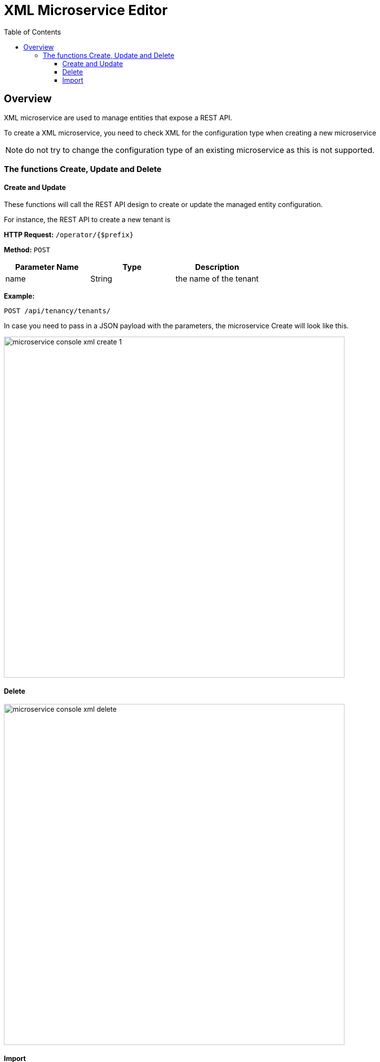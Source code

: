 = XML Microservice Editor
:doctype: book
:imagesdir: ./resources/
ifdef::env-github,env-browser[:outfilesuffix: .adoc]
:toc: left
:toclevels: 4 
:source-highlighter: pygments

== Overview

XML microservice are used to manage entities that expose a REST API.

To create a XML microservice, you need to check XML for the configuration type when creating a new microservice

NOTE: do not try to change the configuration type of an existing microservice as this is not supported.

=== The functions Create, Update and Delete

==== Create and Update
These functions will call the REST API design to create or update the managed entity configuration.

For instance, the REST API to create a new tenant is

*HTTP Request:* `+/operator/{$prefix}+`

*Method:* `+POST+`
[cols=3*,options="header"]
|===
| Parameter Name
| Type
| Description

| name
| String
| the name of the tenant
|===

*Example:*
[source]
----
POST /api/tenancy/tenants/
----

In case you need to pass in a JSON payload with the parameters, the microservice Create will look like this.

image:images/microservice_console_xml_create_1.png[width=700px]

==== Delete

image:images/microservice_console_xml_delete.png[width=700px]

==== Import

image:images/microservice_console_xml_import.png[width=700px]



The main difference between the CLI and REST (Json/XML) Microservice definition is the implementation of the functions Create/Update/...

CLI Microservice definition is covered in this documentation: link:microservice_cli_editor{outfilesuffix}[CLI microservice editor].

This documentation uses the link:https://github.com/openmsa/Adaptors/tree/master/adapters/rest_netbox[Netbox REST adapter] and the link:https://netbox.readthedocs.io/en/stable/rest-api/overview/[Netbox] REST API to illustrate the design of XML Microservice.


